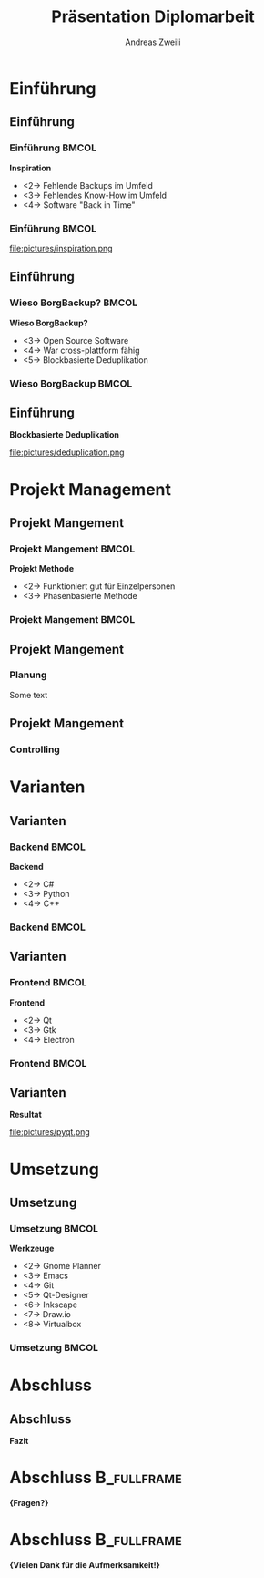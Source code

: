 #+title: Präsentation Diplomarbeit
:preamble:
#+author: Andreas Zweili
#+startup: beamer
#+latex_class_options: [aspectratio=1610]
#+language: de
#+beamer_theme: metropolis
#+columns: %40ITEM %10BEAMER_env(Env) %9BEAMER_envargs(Env Args) %4BEAMER_col(Col) %10BEAMER_extra(Extra)
#+latex_header: \include{preamble}
:end:

* Einführung
** Einführung
*** Einführung                                                      :BMCOL:
:PROPERTIES:
:BEAMER_col: 0.5
:END:
*Inspiration*
- <2-> Fehlende Backups im Umfeld
- <3-> Fehlendes Know-How im Umfeld
- <4-> Software "Back in Time"

*** Einführung                                                      :BMCOL:
:PROPERTIES:
:BEAMER_col: 0.5
:END:

file:pictures/inspiration.png

** Einführung
*** Wieso BorgBackup?                                               :BMCOL:
:PROPERTIES:
:BEAMER_col: 0.5
:END:

*Wieso BorgBackup?*
- <3-> Open Source Software
- <4-> War cross-plattform fähig
- <5-> Blockbasierte Deduplikation

*** Wieso BorgBackup                                                :BMCOL:
:PROPERTIES:
:BEAMER_col: 0.5
:BEAMER_envargs: <1->
:END:
[[file:pictures/borg.jpeg]]

** Einführung
*Blockbasierte Deduplikation*

file:pictures/deduplication.png


* Projekt Management
** Projekt Mangement
*** Projekt Mangement                                               :BMCOL:
:PROPERTIES:
:BEAMER_col: 0.5
:END:
*Projekt Methode*
- <2-> Funktioniert gut für Einzelpersonen
- <3-> Phasenbasierte Methode

*** Projekt Mangement                                               :BMCOL:
:PROPERTIES:
:BEAMER_col: 0.5
:END:

#+begin_export latex
\begin{center}
\includegraphics[width=.8\linewidth]{pictures/waterfall_stairs.jpg}
\end{center}
#+end_export

** Projekt Mangement
*** Planung
Some text

** Projekt Mangement
*** Controlling

* Varianten
** Varianten
*** Backend                                                         :BMCOL:
:PROPERTIES:
:BEAMER_col: 0.3
:END:

*Backend*
- <2-> C#
- <3-> Python
- <4-> C++

*** Backend                                                         :BMCOL:
:properties:
:beamer_col: 0.5
:end:

#+begin_export latex
\begin{center}
\includegraphics<2>[width=\linewidth]{pictures/backend1.png}%
\includegraphics<3>[width=\linewidth]{pictures/backend2.png}%
\includegraphics<4>[width=\linewidth]{pictures/backend3.png}%
\end{center}
#+end_export

** Varianten
*** Frontend                                                        :BMCOL:
:PROPERTIES:
:BEAMER_col: 0.3
:END:

*Frontend*
- <2-> Qt
- <3-> Gtk
- <4-> Electron

*** Frontend                                                        :BMCOL:
:PROPERTIES:
:BEAMER_col: 0.5
:END:

#+begin_export latex
\begin{center}
\includegraphics<2>[width=.9\linewidth]{pictures/frontend1.png}%
\includegraphics<3>[width=.9\linewidth]{pictures/frontend2.png}%
\includegraphics<4>[width=.9\linewidth]{pictures/frontend3.png}%
\end{center}
#+end_export

** Varianten
*Resultat*

#+attr_latex: :height .5\textheight
file:pictures/pyqt.png

* Umsetzung
** Umsetzung
*** Umsetzung                                                       :BMCOL:
:PROPERTIES:
:BEAMER_col: 0.3
:END:

*Werkzeuge*

- <2-> Gnome Planner
- <3-> Emacs
- <4-> Git
- <5-> Qt-Designer
- <6-> Inkscape
- <7-> Draw.io
- <8-> Virtualbox

*** Umsetzung                                                       :BMCOL:
:PROPERTIES:
:BEAMER_col: 0.5
:END:

#+begin_export latex
\begin{center}
\includegraphics<2>[width=.9\linewidth]{pictures/tools1.png}%
\includegraphics<3>[width=.9\linewidth]{pictures/tools2.png}%
\includegraphics<4>[width=.9\linewidth]{pictures/tools3.png}%
\includegraphics<5>[width=.9\linewidth]{pictures/tools3.png}%
\includegraphics<6>[width=.9\linewidth]{pictures/tools5.png}%
\includegraphics<7>[width=.9\linewidth]{pictures/tools6.png}%
\includegraphics<8>[width=.9\linewidth]{pictures/tools7.png}%
\end{center}
#+end_export

* Abschluss
** Abschluss
*Fazit*

* Abschluss                                                     :B_fullframe:
:PROPERTIES:
:BEAMER_env: fullframe
:END:
*\huge{Fragen?}*
* Abschluss                                                     :B_fullframe:
:PROPERTIES:
:BEAMER_env: fullframe
:END:
*\huge{Vielen Dank für die Aufmerksamkeit!}*
